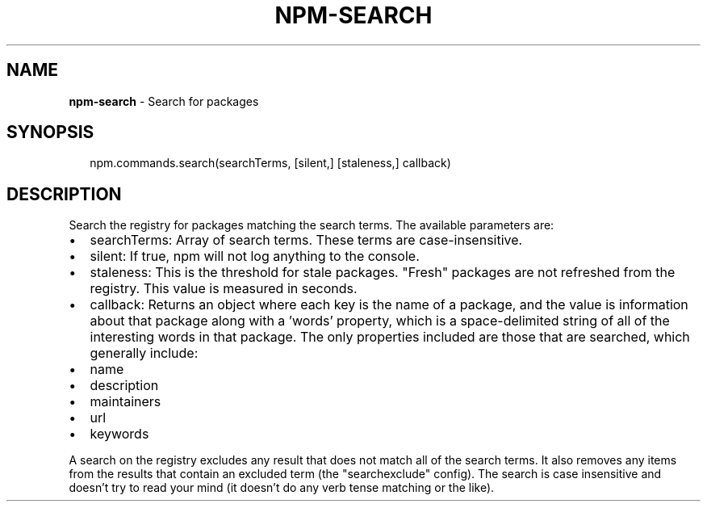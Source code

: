 .TH "NPM\-SEARCH" "3" "June 2015" "" ""
.SH "NAME"
\fBnpm-search\fR \- Search for packages
.SH SYNOPSIS
.P
.RS 2
.nf
npm\.commands\.search(searchTerms, [silent,] [staleness,] callback)
.fi
.RE
.SH DESCRIPTION
.P
Search the registry for packages matching the search terms\. The available parameters are:
.RS 0
.IP \(bu 2
searchTerms:
Array of search terms\. These terms are case\-insensitive\.
.IP \(bu 2
silent:
If true, npm will not log anything to the console\.
.IP \(bu 2
staleness:
This is the threshold for stale packages\. "Fresh" packages are not refreshed
from the registry\. This value is measured in seconds\.
.IP \(bu 2
callback:
Returns an object where each key is the name of a package, and the value
is information about that package along with a 'words' property, which is
a space\-delimited string of all of the interesting words in that package\.
The only properties included are those that are searched, which generally include:
.RS 0
.IP \(bu 2
name
.IP \(bu 2
description
.IP \(bu 2
maintainers
.IP \(bu 2
url
.IP \(bu 2
keywords

.RE

.RE
.P
A search on the registry excludes any result that does not match all of the
search terms\. It also removes any items from the results that contain an
excluded term (the "searchexclude" config)\. The search is case insensitive
and doesn't try to read your mind (it doesn't do any verb tense matching or the
like)\.

